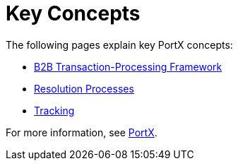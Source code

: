 = Key Concepts
:keywords: Anypoint b2b PortX concepts


The following pages explain key PortX concepts:

* xref:portx/b2b-transaction-processing-framework[B2B Transaction-Processing Framework]
* xref:portx/resolution-processes[Resolution Processes]
* xref:portx/tracking[Tracking]

For more information, see xref:portx/anypoint-partner-manager[PortX].
